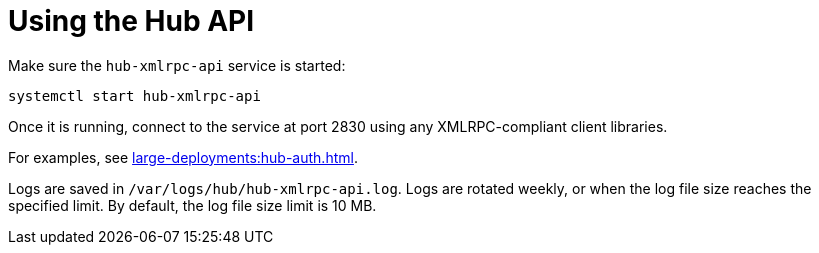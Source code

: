 [[lsd-hub-api]]
= Using the Hub API


Make sure the ``hub-xmlrpc-api`` service is started:

----
systemctl start hub-xmlrpc-api
----

Once it is running, connect to the service at port 2830 using any XMLRPC-compliant client libraries.

For examples, see xref:large-deployments:hub-auth.adoc[].

Logs are saved in ``/var/logs/hub/hub-xmlrpc-api.log``.
Logs are rotated weekly, or when the log file size reaches the specified limit.
By default, the log file size limit is 10{nbsp}MB.
